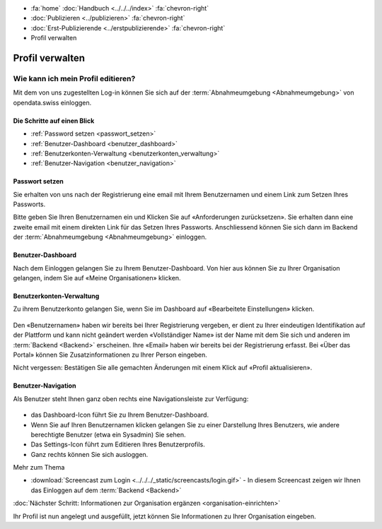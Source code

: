 .. container:: custom-breadcrumbs

   - :fa:`home` :doc:`Handbuch <../../../index>` :fa:`chevron-right`
   - :doc:`Publizieren <../publizieren>` :fa:`chevron-right`
   - :doc:`Erst-Publizierende <../erstpublizierende>` :fa:`chevron-right`
   - Profil verwalten

****************
Profil verwalten
****************

Wie kann ich mein Profil editieren?
===================================

.. container:: Intro

    Mit dem von uns zugestellten Log-in können Sie sich
    auf der :term:`Abnahmeumgebung <Abnahmeumgebung>`
    von opendata.swiss einloggen.

Die Schritte auf einen Blick
----------------------------

- :ref:`Password setzen <passwort_setzen>`
- :ref:`Benutzer-Dashboard <benutzer_dashboard>`
- :ref:`Benutzerkonten-Verwaltung <benutzerkonten_verwaltung>`
- :ref:`Benutzer-Navigation <benutzer_navigation>`


.. _passwort_setzen:

Passwort setzen
--------------------------

Sie erhalten von uns nach der Registrierung eine email mit Ihrem Benutzernamen und
einem Link zum Setzen Ihres Passworts.

Bitte geben Sie Ihren Benutzernamen ein und Klicken Sie auf «Anforderungen zurücksetzen».
Sie erhalten dann eine zweite email mit einem direkten Link für das Setzen Ihres Passworts.
Anschliessend können Sie sich dann im Backend der :term:`Abnahmeumgebung <Abnahmeumgebung>` einloggen.

.. figure:: ../../../_static/images/publizieren/benutzer/passwort_setzen.png
   :alt: Passwort setzen

.. _benutzer_dashboard:

Benutzer-Dashboard
-------------------

Nach dem Einloggen gelangen Sie zu Ihrem Benutzer-Dashboard.
Von hier aus können Sie zu Ihrer Organisation gelangen,
indem Sie auf «Meine Organisationen» klicken.

.. figure:: ../../../_static/images/publizieren/benutzer/benutzer-dashboard.png
   :alt: Benutzer Dashboard im Backend von opendat.swiss

.. _benutzerkonten_verwaltung:

Benutzerkonten-Verwaltung
--------------------------

Zu ihrem Benutzerkonto gelangen Sie, wenn Sie im Dashboard auf «Bearbeitete Einstellungen» klicken.

.. figure:: ../../../_static/images/publizieren/benutzer/benutzer-profil.png
   :alt: Benutzer Dashboard im Backend von opendata.swiss

Den «Benutzernamen» haben wir bereits bei Ihrer Registrierung vergeben,
er dient zu Ihrer eindeutigen Identifikation auf der Plattform und kann nicht geändert werden
«Vollständiger Name» ist der Name mit dem Sie sich und anderen
im :term:`Backend <Backend>` erscheinen.
Ihre «Email»  haben wir bereits bei der Registrierung erfasst.
Bei «Über das Portal» können Sie Zusatzinformationen zu Ihrer Person eingeben.

.. container:: important

    Nicht vergessen: Bestätigen Sie alle gemachten
    Änderungen mit einem Klick auf «Profil aktualisieren».

.. _benutzer_navigation:

Benutzer-Navigation
--------------------------

Als Benutzer steht Ihnen ganz oben rechts eine Navigationsleiste zur Verfügung:

.. figure:: ../../../_static/images/publizieren/benutzer/benutzer-navigation.png
   :alt: Benutzer Dashboard im Backend von opendat.swiss

- das Dashboard-Icon führt Sie zu Ihrem Benutzer-Dashboard.
- Wenn Sie auf Ihren Benutzernamen klicken gelangen Sie zu einer
  Darstellung Ihres Benutzers, wie andere berechtigte Benutzer (etwa ein Sysadmin) Sie sehen.
- Das Settings-Icon führt zum Editieren Ihres Benutzerprofils.
- Ganz rechts können Sie sich ausloggen.

.. container:: materialien

    Mehr zum Thema

- :download:`Screencast zum Login <../../../_static/screencasts/login.gif>` - In diesem Screencast zeigen wir Ihnen das Einloggen auf dem :term:`Backend <Backend>`


.. container:: teaser

   :doc:`Nächster Schritt: Informationen zur Organisation ergänzen <organisation-einrichten>`

Ihr Profil ist nun angelegt und ausgefüllt, jetzt
können Sie Informationen zu Ihrer Organisation eingeben.


